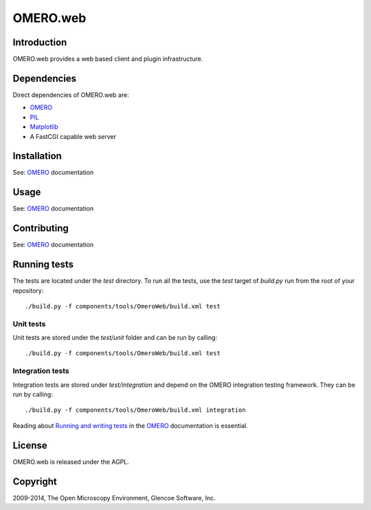 OMERO.web
=========

Introduction
------------

OMERO.web provides a web based client and plugin infrastructure.

Dependencies
------------

Direct dependencies of OMERO.web are:

- `OMERO`_
- `PIL`_
- `Matplotlib`_
- A FastCGI capable web server

Installation
------------

See: `OMERO`_ documentation

Usage
-----

See: `OMERO`_ documentation

Contributing
------------

See: `OMERO`_ documentation

Running tests
-------------

The tests are located under the `test` directory. To run all the tests, use
the `test` target of `build.py` run from the root of your repository::

  ./build.py -f components/tools/OmeroWeb/build.xml test

Unit tests
^^^^^^^^^^

Unit tests are stored under the `test/unit` folder and can be run by calling::

  ./build.py -f components/tools/OmeroWeb/build.xml test

Integration tests
^^^^^^^^^^^^^^^^^

Integration tests are stored under `test/integration` and depend on the
OMERO integration testing framework.  They can be run by calling::

  ./build.py -f components/tools/OmeroWeb/build.xml integration

Reading about `Running and writing tests`_ in the `OMERO`_ documentation
is essential.

License
-------

OMERO.web is released under the AGPL.

Copyright
---------

2009-2014, The Open Microscopy Environment, Glencoe Software, Inc.

.. _OMERO: http://openmicroscopy.org/
.. _PIL: http://www.pythonware.com/products/pil/
.. _Matplotlib: http://matplotlib.org/
.. _Running and writing tests: http://www.openmicroscopy.org/site/support/omero5/developers/testing.html

